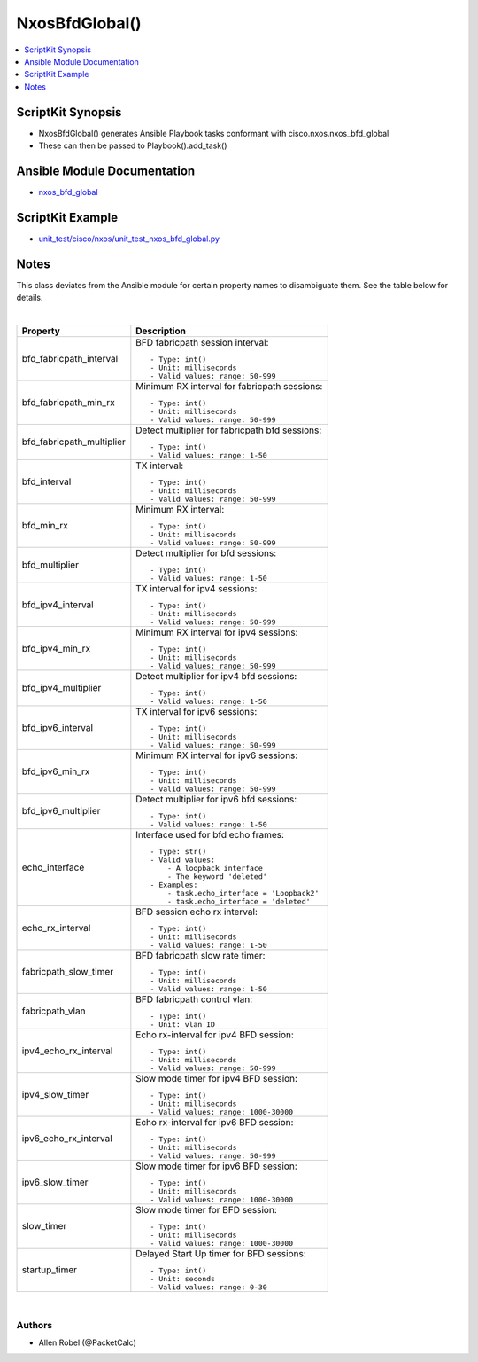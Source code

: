 ***********************************
NxosBfdGlobal()
***********************************

.. contents::
   :local:
   :depth: 1

ScriptKit Synopsis
------------------
- NxosBfdGlobal() generates Ansible Playbook tasks conformant with cisco.nxos.nxos_bfd_global
- These can then be passed to Playbook().add_task()

Ansible Module Documentation
----------------------------
- `nxos_bfd_global <https://github.com/ansible-collections/cisco.nxos/blob/main/docs/cisco.nxos.nxos_bfd_global_module.rst>`_

ScriptKit Example
-----------------
- `unit_test/cisco/nxos/unit_test_nxos_bfd_global.py <https://github.com/allenrobel/ask/blob/main/unit_test/cisco/nxos/unit_test_nxos_bfd_global.py>`_

Notes
-----
This class deviates from the Ansible module for certain property
names to disambiguate them. See the table below for details.

|

============================    ==============================================
Property                        Description
============================    ==============================================
bfd_fabricpath_interval         BFD fabricpath session interval::

                                    - Type: int()
                                    - Unit: milliseconds
                                    - Valid values: range: 50-999  

bfd_fabricpath_min_rx           Minimum RX interval for fabricpath sessions::

                                    - Type: int()
                                    - Unit: milliseconds
                                    - Valid values: range: 50-999  


bfd_fabricpath_multiplier       Detect multiplier for fabricpath bfd sessions::

                                    - Type: int()
                                    - Valid values: range: 1-50

bfd_interval                    TX interval::

                                    - Type: int()
                                    - Unit: milliseconds
                                    - Valid values: range: 50-999  

bfd_min_rx                      Minimum RX interval::

                                    - Type: int()
                                    - Unit: milliseconds
                                    - Valid values: range: 50-999  

bfd_multiplier                  Detect multiplier for bfd sessions::

                                    - Type: int()
                                    - Valid values: range: 1-50

bfd_ipv4_interval               TX interval for ipv4 sessions::

                                    - Type: int()
                                    - Unit: milliseconds
                                    - Valid values: range: 50-999  

bfd_ipv4_min_rx                 Minimum RX interval for ipv4 sessions::

                                    - Type: int()
                                    - Unit: milliseconds
                                    - Valid values: range: 50-999  

bfd_ipv4_multiplier             Detect multiplier for ipv4 bfd sessions::

                                    - Type: int()
                                    - Valid values: range: 1-50

bfd_ipv6_interval               TX interval for ipv6 sessions::

                                    - Type: int()
                                    - Unit: milliseconds
                                    - Valid values: range: 50-999  

bfd_ipv6_min_rx                 Minimum RX interval for ipv6 sessions::

                                    - Type: int()
                                    - Unit: milliseconds
                                    - Valid values: range: 50-999  

bfd_ipv6_multiplier             Detect multiplier for ipv6 bfd sessions::

                                    - Type: int()
                                    - Valid values: range: 1-50

echo_interface                  Interface used for bfd echo frames::

                                    - Type: str()
                                    - Valid values:
                                        - A loopback interface
                                        - The keyword 'deleted'
                                    - Examples:
                                        - task.echo_interface = 'Loopback2'
                                        - task.echo_interface = 'deleted'

echo_rx_interval                BFD session echo rx interval::

                                    - Type: int()
                                    - Unit: milliseconds
                                    - Valid values: range: 1-50

fabricpath_slow_timer           BFD fabricpath slow rate timer::

                                    - Type: int()
                                    - Unit: milliseconds
                                    - Valid values: range: 1-50

fabricpath_vlan                 BFD fabricpath control vlan::

                                    - Type: int()
                                    - Unit: vlan ID

ipv4_echo_rx_interval           Echo rx-interval for ipv4 BFD session::

                                    - Type: int()
                                    - Unit: milliseconds
                                    - Valid values: range: 50-999

ipv4_slow_timer                 Slow mode timer for ipv4 BFD session::

                                    - Type: int()
                                    - Unit: milliseconds
                                    - Valid values: range: 1000-30000

ipv6_echo_rx_interval           Echo rx-interval for ipv6 BFD session::

                                    - Type: int()
                                    - Unit: milliseconds
                                    - Valid values: range: 50-999

ipv6_slow_timer                 Slow mode timer for ipv6 BFD session::

                                    - Type: int()
                                    - Unit: milliseconds
                                    - Valid values: range: 1000-30000


slow_timer                      Slow mode timer for BFD session::

                                    - Type: int()
                                    - Unit: milliseconds
                                    - Valid values: range: 1000-30000

startup_timer                   Delayed Start Up timer for BFD sessions::

                                    - Type: int()
                                    - Unit: seconds
                                    - Valid values: range: 0-30

============================    ==============================================

|

Authors
~~~~~~~

- Allen Robel (@PacketCalc)
